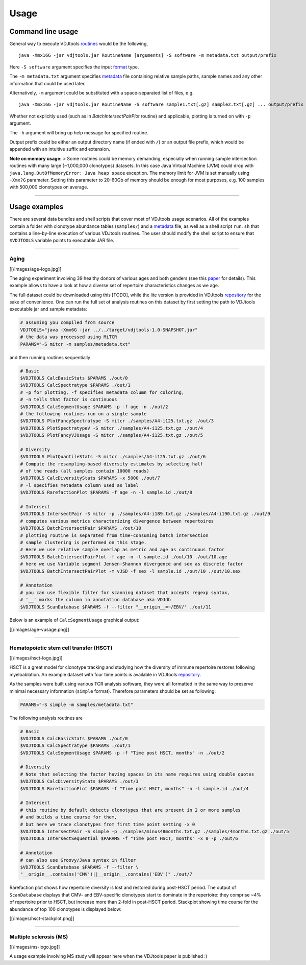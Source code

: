 Usage
=====

Command line usage
------------------

General way to execute VDJtools
`routines <https://github.com/mikessh/vdjtools/wiki/Modules>`__ would be
the following,

::

    java -Xmx16G -jar vdjtools.jar RoutineName [arguments] -S software -m metadata.txt output/prefix

Here ``-S software`` argument specifies the input
`format <https://github.com/mikessh/vdjtools/wiki/Formats>`__ type.

The ``-m metadata.txt`` argument specifies
`metadata <https://github.com/mikessh/vdjtools/wiki/Metadata>`__ file
containing relative sample paths, sample names and any other information
that could be used later.

Alternatively, ``-m`` argument could be substituted with a
space-separated list of files, e.g.

::

    java -Xmx16G -jar vdjtools.jar RoutineName -S software sample1.txt[.gz] sample2.txt[.gz] ... output/prefix

Whether not explicitly used (such as in *BatchIntersectPairPlot*
routine) and applicable, plotting is turned on with ``-p`` argument.

The ``-h`` argument will bring up help message for specified routine.

Output prefix could be either an output directory name (if ended with
``/``) or an output file prefix, which would be appended with an
intuitive suffix and extension.

**Note on memory usage:** > Some routines could be memory demanding,
especially when running sample intersection routines with many large
(~1,000,000 clonotypes) datasets. In this case Java Virtual Machine
(JVM) could drop with ``java.lang.OutOfMemoryError: Java heap space``
exception. The memory limit for JVM is set manually using ``-Xmx?G``
parameter. Setting this parameter to 20-60Gb of memory should be enough
for most purposes, e.g. 100 samples with 500,000 clonotypes on average.

--------------

Usage examples
--------------

There are several data bundles and shell scripts that cover most of
VDJtools usage scenarios. All of the examples contain a folder with
clonotype abundance tables (``samples/``) and a
`metadata <https://github.com/mikessh/vdjtools/wiki/Metadata>`__ file,
as well as a shell script ``run.sh`` that contains a line-by-line
execution of various VDJtools routines. The user should modify the shell
script to ensure that ``$VDJTOOLS`` variable points to executable JAR
file.

--------------

Aging
~~~~~

[[/images/age-logo.jpg]]

The aging experiment involving 39 healthy donors of various ages and
both genders (see this
`paper <http://www.jimmunol.org/cgi/pmidlookup?view=long&pmid=24510963>`__
for details). This example allows to have a look at how a diverse set of
repertoire characteristics changes as we age.

The full dataset could be downloaded using this
[TODO], while the lite version is provided in
VDJtools
`repository <https://github.com/mikessh/vdjtools/tree/master/examples>`__
for the sake of convenience. One can run the full set of analysis
routines on this dataset by first setting the path to VDJtools
executable jar and sample metadata:

.. code:: bash

    # assuming you compiled from source
    VDJTOOLS="java -Xmx6G -jar ../../target/vdjtools-1.0-SNAPSHOT.jar"
    # the data was processed using MiTCR
    PARAMS="-S mitcr -m samples/metadata.txt"

and then running routines sequentially

.. code:: bash

    # Basic
    $VDJTOOLS CalcBasicStats $PARAMS ./out/0
    $VDJTOOLS CalcSpectratype $PARAMS ./out/1
    # -p for plotting, -f specifies metadata column for coloring, 
    # -n tells that factor is continuous
    $VDJTOOLS CalcSegmentUsage $PARAMS -p -f age -n ./out/2
    # the following routines run on a single sample
    $VDJTOOLS PlotFancySpectratype -S mitcr ./samples/A4-i125.txt.gz ./out/3
    $VDJTOOLS PlotSpectratypeV -S mitcr ./samples/A4-i125.txt.gz ./out/4
    $VDJTOOLS PlotFancyVJUsage -S mitcr ./samples/A4-i125.txt.gz ./out/5

    # Diversity
    $VDJTOOLS PlotQuantileStats -S mitcr ./samples/A4-i125.txt.gz ./out/6
    # Compute the resampling-based diversity estimates by selecting half
    # of the reads (all samples contain 10000 reads)
    $VDJTOOLS CalcDiversityStats $PARAMS -x 5000 ./out/7
    # -l specifies metadata column used as label
    $VDJTOOLS RarefactionPlot $PARAMS -f age -n -l sample.id ./out/8

    # Intersect
    $VDJTOOLS IntersectPair -S mitcr -p ./samples/A4-i189.txt.gz ./samples/A4-i190.txt.gz ./out/9
    # computes various metrics characterizing divergence between repertoires
    $VDJTOOLS BatchIntersectPair $PARAMS ./out/10
    # plotting routine is separated from time-consuming batch intersection
    # sample clustering is performed on this stage.
    # Here we use relative sample overlap as metric and age as continuous factor
    $VDJTOOLS BatchIntersectPairPlot -f age -n -l sample.id ./out/10 ./out/10.age
    # here we use Variable segment Jensen-Shannon divergence and sex as discrete factor
    $VDJTOOLS BatchIntersectPairPlot -m vJSD -f sex -l sample.id ./out/10 ./out/10.sex

    # Annotation
    # you can use flexible filter for scanning dataset that accepts regexp syntax, 
    # '__' marks the column in annotation database aka VDJdb
    $VDJTOOLS ScanDatabase $PARAMS -f --filter "__origin__=~/EBV/" ./out/11

Below is an example of ``CalcSegmentUsage`` graphical output:

[[/images/age-vusage.png]]

--------------

Hematopoietic stem cell transfer (HSCT)
~~~~~~~~~~~~~~~~~~~~~~~~~~~~~~~~~~~~~~~

[[/images/hsct-logo.jpg]]

HSCT is a great model for clonotype tracking and studying how the
diversity of immune repertoire restores following myeloablation. An
example dataset with four time points is available in VDJtools
`repository <https://github.com/mikessh/vdjtools/tree/master/examples>`__.

As the samples were built using various TCR analysis software, they were
all formatted in the same way to preserve minimal necessary information
(``simple`` format). Therefore parameters should be set as following:

.. code:: bash

    PARAMS="-S simple -m samples/metadata.txt"

The following analysis routines are

.. code:: bash

    # Basic
    $VDJTOOLS CalcBasicStats $PARAMS ./out/0
    $VDJTOOLS CalcSpectratype $PARAMS ./out/1
    $VDJTOOLS CalcSegmentUsage $PARAMS -p -f "Time post HSCT, months" -n ./out/2

    # Diversity
    # Note that selecting the factor having spaces in its name requires using double quotes
    $VDJTOOLS CalcDiversityStats $PARAMS ./out/3
    $VDJTOOLS RarefactionPlot $PARAMS -f "Time post HSCT, months" -n -l sample.id ./out/4

    # Intersect
    # this routine by default detects clonotypes that are present in 2 or more samples
    # and builds a time course for them, 
    # but here we trace clonotypes from first time point setting -x 0
    $VDJTOOLS IntersectPair -S simple -p ./samples/minus48months.txt.gz ./samples/4months.txt.gz ./out/5
    $VDJTOOLS IntersectSequential $PARAMS -f "Time post HSCT, months" -x 0 -p ./out/6

    # Annotation
    # can also use Groovy/Java syntax in filter
    $VDJTOOLS ScanDatabase $PARAMS -f --filter \
    "__origin__.contains('CMV')||__origin__.contains('EBV')" ./out/7

Rarefaction plot shows how repertoire diversity is lost and restored
during post-HSCT period. The output of ``ScanDatabase`` displays that
CMV- and EBV-specific clonotypes start to dominate in the repertoire:
they comprise ~4% of repertoire prior to HSCT, but increase more than
2-fold in post-HSCT period. Stackplot showing time course for the
abundance of top 100 clonotypes is displayed below:

[[/images/hsct-stackplot.png]]

--------------

Multiple sclerosis (MS)
~~~~~~~~~~~~~~~~~~~~~~~

[[/images/ms-logo.jpg]]

A usage example involving MS study will appear here when the VDJtools
paper is published :)
